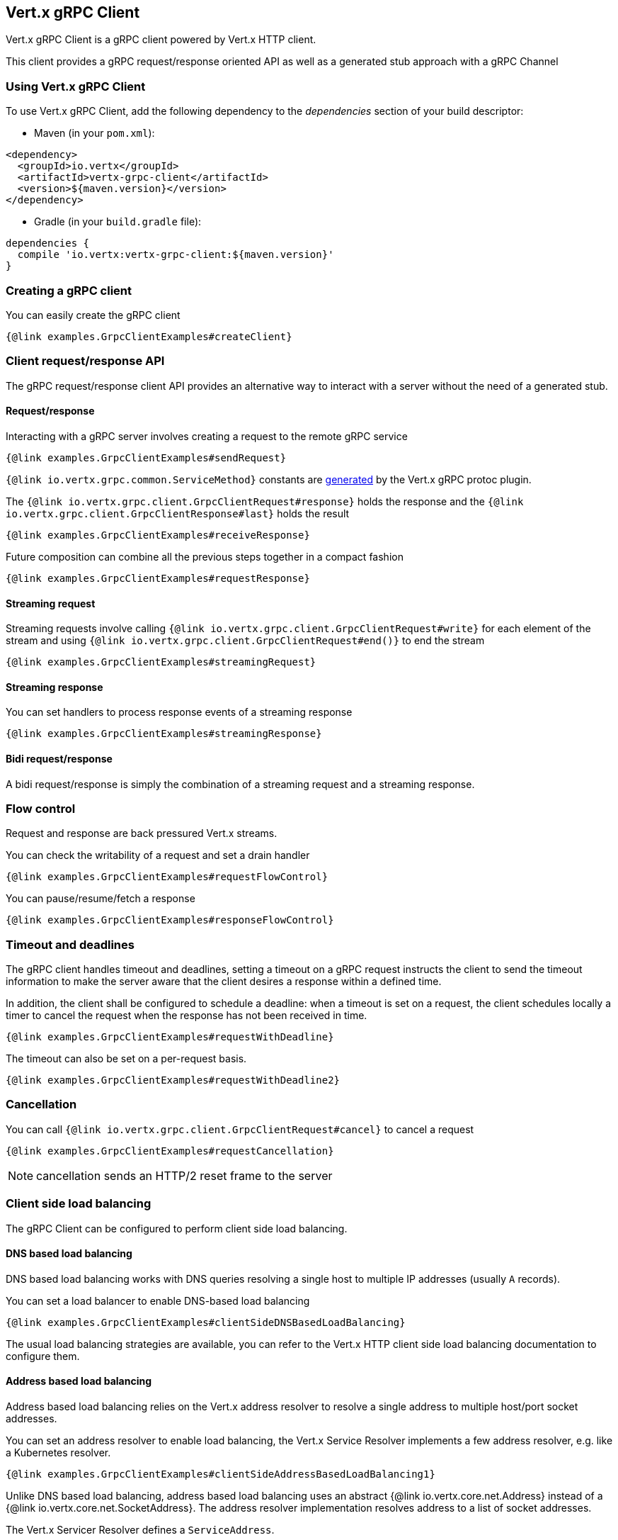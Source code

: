 == Vert.x gRPC Client

Vert.x gRPC Client is a gRPC client powered by Vert.x HTTP client.

This client provides a gRPC request/response oriented API as well as a generated stub approach with a gRPC Channel

=== Using Vert.x gRPC Client

To use Vert.x gRPC Client, add the following dependency to the _dependencies_ section of your build descriptor:

* Maven (in your `pom.xml`):

[source,xml,subs="+attributes"]
----
<dependency>
  <groupId>io.vertx</groupId>
  <artifactId>vertx-grpc-client</artifactId>
  <version>${maven.version}</version>
</dependency>
----

* Gradle (in your `build.gradle` file):

[source,groovy,subs="+attributes"]
----
dependencies {
  compile 'io.vertx:vertx-grpc-client:${maven.version}'
}
----

=== Creating a gRPC client

You can easily create the gRPC client

[source,java]
----
{@link examples.GrpcClientExamples#createClient}
----

=== Client request/response API

The gRPC request/response client API provides an alternative way to interact with a server without the need of a generated stub.

==== Request/response

Interacting with a gRPC server involves creating a request to the remote gRPC service

[source,java]
----
{@link examples.GrpcClientExamples#sendRequest}
----

`{@link io.vertx.grpc.common.ServiceMethod}` constants are <<ServiceMethodConstants,generated>> by the Vert.x gRPC protoc plugin.

The `{@link io.vertx.grpc.client.GrpcClientRequest#response}` holds the response and the
`{@link io.vertx.grpc.client.GrpcClientResponse#last}` holds the result

[source,java]
----
{@link examples.GrpcClientExamples#receiveResponse}
----

Future composition can combine all the previous steps together in a compact fashion

[source,java]
----
{@link examples.GrpcClientExamples#requestResponse}
----

==== Streaming request

Streaming requests involve calling `{@link io.vertx.grpc.client.GrpcClientRequest#write}` for each element of the stream
and using `{@link io.vertx.grpc.client.GrpcClientRequest#end()}` to end the stream

[source,java]
----
{@link examples.GrpcClientExamples#streamingRequest}
----

==== Streaming response

You can set handlers to process response events of a streaming response

[source,java]
----
{@link examples.GrpcClientExamples#streamingResponse}
----

==== Bidi request/response

A bidi request/response is simply the combination of a streaming request and a streaming response.

=== Flow control

Request and response are back pressured Vert.x streams.

You can check the writability of a request and set a drain handler

[source,java]
----
{@link examples.GrpcClientExamples#requestFlowControl}
----

You can pause/resume/fetch a response

[source,java]
----
{@link examples.GrpcClientExamples#responseFlowControl}
----

=== Timeout and deadlines

The gRPC client handles timeout and deadlines, setting a timeout on a gRPC request instructs the client to send the timeout
information to make the server aware that the client desires a response within a defined time.

In addition, the client shall be configured to schedule a deadline: when a timeout is set on a request, the client schedules
locally a timer to cancel the request when the response has not been received in time.

[source,java]
----
{@link examples.GrpcClientExamples#requestWithDeadline}
----

The timeout can also be set on a per-request basis.

[source,java]
----
{@link examples.GrpcClientExamples#requestWithDeadline2}
----

=== Cancellation

You can call `{@link io.vertx.grpc.client.GrpcClientRequest#cancel}` to cancel a request

[source,java]
----
{@link examples.GrpcClientExamples#requestCancellation}
----

NOTE: cancellation sends an HTTP/2 reset frame to the server

=== Client side load balancing

The gRPC Client can be configured to perform client side load balancing.

==== DNS based load balancing

DNS based load balancing works with DNS queries resolving a single host to multiple IP addresses (usually `A` records).

You can set a load balancer to enable DNS-based load balancing

[source,java]
----
{@link examples.GrpcClientExamples#clientSideDNSBasedLoadBalancing}
----

The usual load balancing strategies are available, you can refer to the Vert.x HTTP client side load balancing documentation
to configure them.

==== Address based load balancing

Address based load balancing relies on the Vert.x address resolver to resolve a single address to multiple host/port socket addresses.

You can set an address resolver to enable load balancing, the Vert.x Service Resolver implements a few address resolver, e.g. like  a Kubernetes resolver.

[source,java]
----
{@link examples.GrpcClientExamples#clientSideAddressBasedLoadBalancing1}
----

Unlike DNS based load balancing, address based load balancing uses an abstract {@link io.vertx.core.net.Address} instead of
a {@link io.vertx.core.net.SocketAddress}. The address resolver implementation resolves address to a list of socket addresses.

The Vert.x Servicer Resolver defines a `ServiceAddress`.

[source,java]
----
{@link examples.GrpcClientExamples#clientSideAddressBasedLoadBalancing2}
----

You can refer to the Vert.x Service Resolver project documentation for more details.

=== JSON wire format

gRPC implicitly assumes the usage of the https://protobuf.dev[Protobuf] wire format.

The Vert.x gRPC client supports the JSON wire format as well.

You can call a JSON service method with the `application/grpc+json` content-type.

[source,java]
----
{@link examples.GrpcClientExamples#jsonWireFormat01}
----

NOTE: JSON encoding/decoding is achieved by `com.google.protobuf:protobuf-java-util` library.

Anemic JSON is also supported with Vert.x `JsonObject`

[source,java]
----
{@link examples.GrpcClientExamples#jsonWireFormat02}
----

=== Compression

You can compress request messages by setting the request encoding *prior* before sending any message

[source,java]
----
{@link examples.GrpcClientExamples#requestCompression}
----

=== Decompression

Decompression is achieved transparently by the client when the server sends encoded responses.

=== Message level API

The client provides a message level API to interact directly with protobuf encoded gRPC messages.

TIP: the client message level API can be used with the server message level API to write a gRPC reverse proxy

Such API is useful when you are not interested in the content of the messages, and instead you want to forward them to
another service, e.g. you are writing a proxy.

[source,java]
----
{@link examples.GrpcClientExamples#protobufLevelAPI}
----

You can also set a `messageHandler` to handle `{@link io.vertx.grpc.common.GrpcMessage}`, such messages preserve the server encoding.

[source,java]
----
{@link examples.GrpcClientExamples#messageLevelAPI}
----

The `{@link io.vertx.grpc.client.GrpcClientRequest#writeMessage}` and `{@link io.vertx.grpc.client.GrpcClientRequest#endMessage}` will
handle the message encoding:

- when the message uses the response encoding, the message is sent as is
- when the message uses a different encoding, it will be encoded, e.g. compressed or uncompressed

=== Generated client API

In addition to the request/response API, the <<vertx-grpc-protoc-plugin,Vert.x gRPC protoc plugin>> generates idiomatic service clients.

A client wraps a `GrpcClient` and provides a Vert.x idiomatic API to interact with the service

[source,java]
----
{@link examples.GrpcClientExamples#createClientStub}
----

You can also specify the JSON wire format when creating a stub

[source,java]
----
{@link examples.GrpcClientExamples#createClientStubJson}
----

The client will send `application/grpc+json` requests.

==== Unary services

Unary services returns a Vert.x `Future`

[source,java]
----
{@link examples.GrpcClientExamples#unaryStub}
----
==== Streaming requests

Streaming requests use a lambda passed a Vert.x `WriteStream` of messages sent to the service

[source,java]
----
{@link examples.GrpcClientExamples#streamingRequestStub}
----

==== Streaming responses

Streaming responses get a Vert.x `ReadStream` of messages sent by the service

[source,java]
----
{@link examples.GrpcClientExamples#streamingResponseStub}
----

